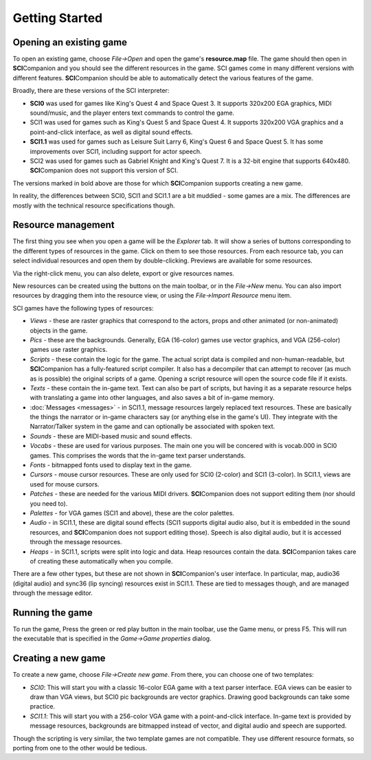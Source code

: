 .. This describes how to get started with SCICompanion

================
 Getting Started
================

Opening an existing game
========================

To open an existing game, choose *File->Open* and open the game's **resource.map** file. The game should then open in
**SCI**\ Companion and you should see the different resources in the game. SCI
games come in many different versions with different features. **SCI**\ Companion should be able to automatically
detect the various features of the game.

Broadly, there are these versions of the SCI interpreter:

- **SCI0** was used for games like King's Quest 4 and Space Quest 3. It supports 320x200 EGA graphics, MIDI sound/music, and the player enters text commands to control the game.
- SCI1 was used for games such as King's Quest 5 and Space Quest 4. It supports 320x200 VGA graphics and a point-and-click interface, as well as digital sound effects.
- **SCI1.1** was used for games such as Leisure Suit Larry 6, King's Quest 6 and Space Quest 5. It has some improvements over SCI1, including support for actor speech.
- SCI2 was used for games such as Gabriel Knight and King's Quest 7. It is a 32-bit engine that supports 640x480. **SCI**\ Companion does not support this version of SCI.

The versions marked in bold above are those for which **SCI**\ Companion supports creating a new game.

In reality, the differences between SCI0, SCI1 and SCI1.1 are a bit muddied - some games are a mix. The differences are mostly with the technical resource specifications though.

Resource management
========================

The first thing you see when you open a game will be the *Explorer* tab. It will show a series of buttons corresponding
to the different types of resources in the game. Click on them to see those resources. From each resource tab, you can
select individual resources and open them by double-clicking. Previews are available for some resources.

Via the right-click menu, you can also delete, export or give resources names.

New resources can be created using the buttons on the main toolbar, or in the *File->New* menu. You can also import resources by dragging them into the resource view, or using the *File->Import Resource* menu item.

SCI games have the following types of resources:

- *Views* - these are raster graphics that correspond to the actors, props and other animated (or non-animated) objects in the game.
- *Pics* - these are the backgrounds. Generally, EGA (16-color) games use vector graphics, and VGA (256-color) games use raster graphics.
- *Scripts* - these contain the logic for the game. The actual script data is compiled and non-human-readable, but **SCI**\ Companion has a fully-featured script compiler. It also has a decompiler that can attempt to recover (as much as is possible) the original scripts of a game. Opening a script resource will open the source code file if it exists.
- *Texts* - these contain the in-game text. Text can also be part of scripts, but having it as a separate resource helps with translating a game into other languages, and also saves a bit of in-game memory.
- :doc:`Messages <messages>` - in SCI1.1, message resources largely replaced text resources. These are basically the things the narrator or in-game characters say (or anything else in the game's UI). They integrate with the Narrator/Talker system in the game and can optionally be associated with spoken text.
- *Sounds* - these are MIDI-based music and sound effects.
- *Vocabs* - these are used for various purposes. The main one you will be concered with is vocab.000 in SCI0 games. This comprises the words that the in-game text parser understands.
- *Fonts* - bitmapped fonts used to display text in the game.
- *Cursors* - mouse cursor resources. These are only used for SCI0 (2-color) and SCI1 (3-color). In SCI1.1, views are used for mouse cursors.
- *Patches* - these are needed for the various MIDI drivers. **SCI**\ Companion does not support editing them (nor should you need to).
- *Palettes* - for VGA games (SCI1 and above), these are the color palettes.
- *Audio* - in SCI1.1, these are digital sound effects (SCI1 supports digital audio also, but it is embedded in the sound resources, and **SCI**\ Companion does not support editing those). Speech is also digital audio, but it is accessed through the message resources.
- *Heaps* - in SCI1.1, scripts were split into logic and data. Heap resources contain the data. **SCI**\ Companion takes care of creating these automatically when you compile.

There are a few other types, but these are not shown in **SCI**\ Companion's user interface. In particular, map, audio36 (digital audio) and sync36 (lip syncing) resources exist in SCI1.1. These are tied to messages though, and are managed through the message editor.



Running the game
================

To run the game, Press the green or red play button in the main toolbar, use the Game menu, or press F5. This will run the executable that is specified in the *Game->Game properties* dialog.


Creating a new game
========================

To create a new game, choose *File->Create new game*. From there, you can choose one of two templates:

- *SCI0*: This will start you with a classic 16-color EGA game with a text parser interface. EGA views can be easier to draw than VGA views, but SCI0 pic backgrounds are vector graphics. Drawing good backgrounds can take some practice.
- *SCI1.1*: This will start you with a 256-color VGA game with a point-and-click interface. In-game text is provided by message resources, backgrounds are bitmapped instead of vector, and digital audio and speech are supported.

Though the scripting is very similar, the two template games are not compatible. They use different resource formats, so porting from one to the other would be tedious.